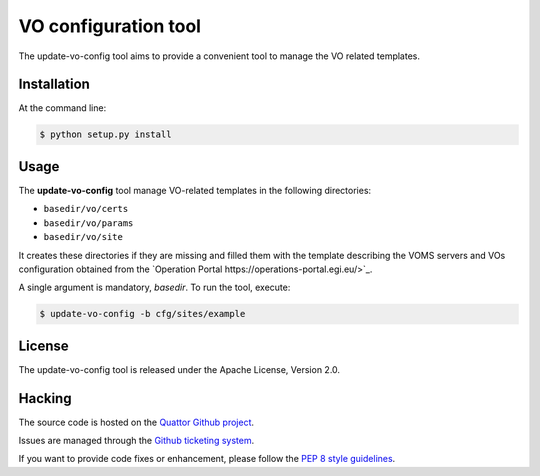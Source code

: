 =====================
VO configuration tool
=====================

The update-vo-config tool aims to provide a convenient tool to manage the VO
related templates.


Installation
============

At the command line:

.. code-block:: console

   $ python setup.py install


Usage
=====

The **update-vo-config** tool manage VO-related templates in the following
directories:

* ``basedir/vo/certs``
* ``basedir/vo/params``
* ``basedir/vo/site``

It creates these directories if they are missing and filled them with the
template describing the VOMS servers and VOs configuration obtained from
the `Operation Portal https://operations-portal.egi.eu/>`_.

A single argument is mandatory, *basedir*. To run the tool, execute:

.. code-block:: console

   $ update-vo-config -b cfg/sites/example


License
=======

The update-vo-config tool is released under the Apache License, Version 2.0.


Hacking
=======

The source code is hosted on the `Quattor Github project <https://github.com/quattor/tools/update-vo-config>`_.

Issues are managed through the `Github ticketing system <https://github.com/quattor/tools/issues>`_.

If you want to provide code fixes or enhancement, please follow the `PEP 8
style guidelines <https://www.python.org/dev/peps/pep-0008>`_.
